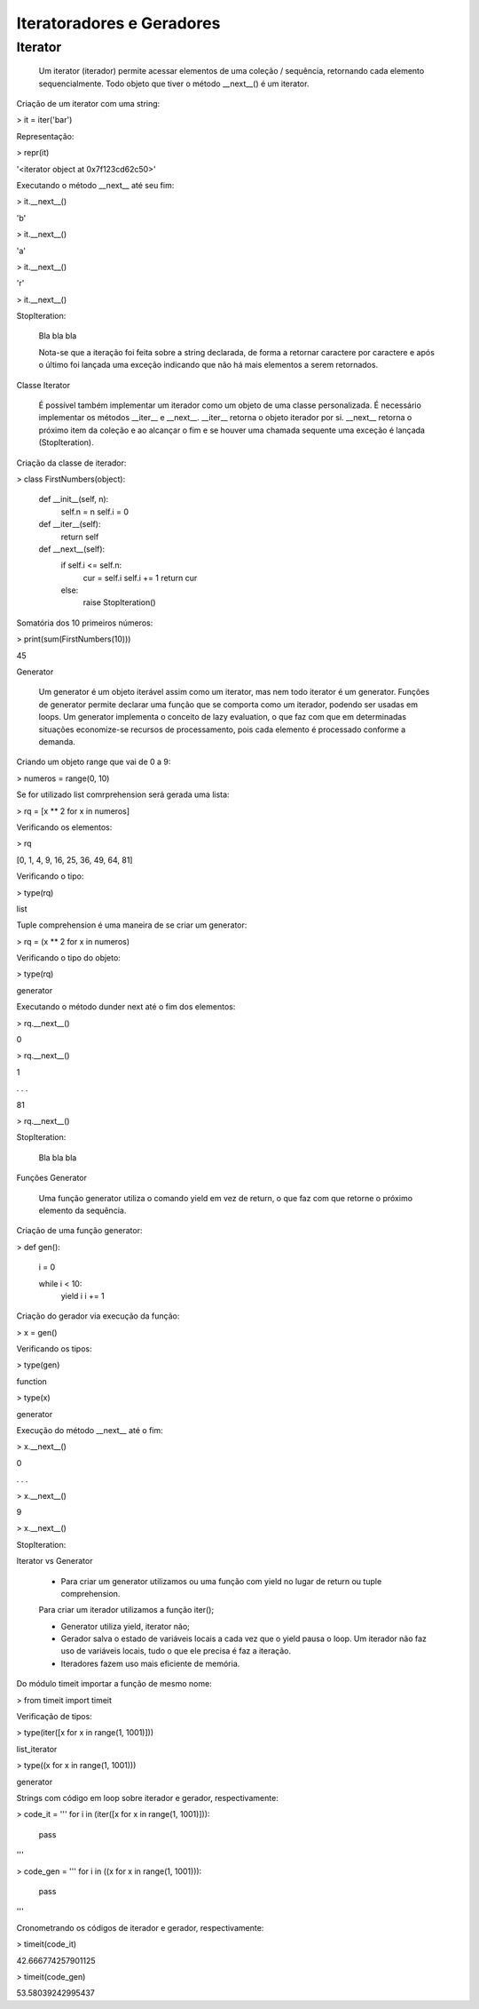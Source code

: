 Iteratoradores e Geradores
**************************

Iterator
--------


    Um iterator (iterador) permite acessar elementos de uma coleção / sequência, retornando cada elemento sequencialmente.
    Todo objeto que tiver o método __next__() é um iterator.



Criação de um iterator com uma string:

> it = iter('bar')



Representação:

> repr(it)

'<iterator object at 0x7f123cd62c50>'



Executando o método __next__ até seu fim:

> it.__next__()

'b'

> it.__next__()

'a'

> it.__next__()

'r'

> it.__next__()

StopIteration:

    Bla bla bla

    Nota-se que a iteração foi feita sobre a string declarada, de forma a retornar caractere por caractere e após o último foi lançada uma exceção indicando que não há mais elementos a serem retornados.



Classe Iterator

    É possível também implementar um iterador como um objeto de uma classe personalizada.
    É necessário implementar os métodos __iter__ e __next__.
    __iter__ retorna o objeto iterador por si.
    __next__ retorna o próximo item da coleção e ao alcançar o fim e se houver uma chamada sequente uma exceção é lançada (StopIteration).



Criação da classe de iterador:

> class FirstNumbers(object):

    def __init__(self, n):
        self.n = n
        self.i = 0
    
    def __iter__(self):
        return self
    
    
    def __next__(self):
        if self.i <= self.n:
            cur = self.i
            self.i += 1
            return cur
        else:
            raise StopIteration()



Somatória dos 10 primeiros números:

> print(sum(FirstNumbers(10)))

45



Generator

    Um generator é um objeto iterável assim como um iterator, mas nem todo iterator é um generator.
    Funções de generator permite declarar uma função que se comporta como um iterador, podendo ser usadas em loops.
    Um generator implementa o conceito de lazy evaluation, o que faz com que em determinadas situações economize-se recursos de processamento, pois cada elemento é processado conforme a demanda.



Criando um objeto range que vai de 0  a 9:

> numeros = range(0, 10)



Se for utilizado list comrprehension será gerada uma lista:

> rq = [x ** 2 for x in numeros]



Verificando os elementos:

> rq

[0, 1, 4, 9, 16, 25, 36, 49, 64, 81]



Verificando o tipo:

> type(rq)

list



Tuple comprehension é uma maneira de se criar um generator:

> rq = (x ** 2 for x in numeros)



Verificando o tipo do objeto:

> type(rq)

generator



Executando o método dunder next até o fim dos elementos:

> rq.__next__()

0

> rq.__next__()

1

. . .

81

> rq.__next__()

StopIteration:

    Bla bla bla



Funções Generator

    Uma função generator utiliza o comando yield em vez de return, o que faz com que retorne o próximo elemento da sequência.



Criação de uma função generator:

> def gen():

    i = 0

    while i < 10:
        yield i
        i += 1



Criação do gerador via execução da função:

> x = gen()



Verificando os tipos:

> type(gen)

function

> type(x)

generator



Execução do método __next__ até o fim:

> x.__next__()

0

. . . 

> x.__next__()

9

> x.__next__()

StopIteration:



Iterator vs Generator

    - Para criar um generator utilizamos ou uma função com yield no lugar de return ou tuple comprehension.
    Para criar um iterador utilizamos a função iter();

    - Generator utiliza yield, iterator não;

    - Gerador salva o estado de variáveis locais a cada vez que o yield pausa o loop. Um iterador não faz uso de variáveis locais, tudo o que ele precisa é faz a iteração.

    - Iteradores fazem uso mais eficiente de memória.



Do módulo timeit importar a função de mesmo nome:

> from timeit import timeit



Verificação de tipos:

> type(iter([x for x in range(1, 1001)]))

list_iterator

> type((x for x in range(1, 1001)))

generator



Strings com código em loop sobre iterador e gerador, respectivamente:

> code_it = '''                                
for i in (iter([x for x in range(1, 1001)])):
    pass
'''

> code_gen = '''                                
for i in ((x for x in range(1, 1001))):
    pass
'''



Cronometrando os códigos de iterador e gerador, respectivamente:

> timeit(code_it)

42.666774257901125

> timeit(code_gen)

53.58039242995437